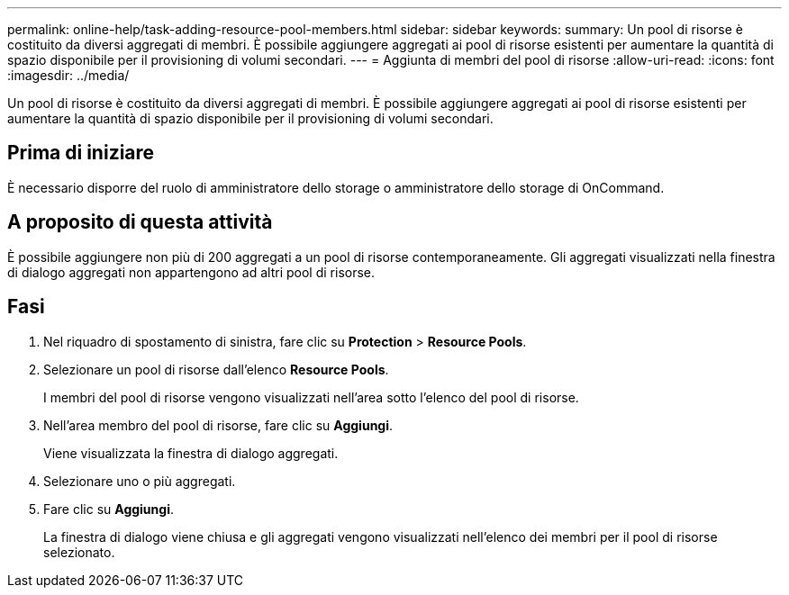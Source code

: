 ---
permalink: online-help/task-adding-resource-pool-members.html 
sidebar: sidebar 
keywords:  
summary: Un pool di risorse è costituito da diversi aggregati di membri. È possibile aggiungere aggregati ai pool di risorse esistenti per aumentare la quantità di spazio disponibile per il provisioning di volumi secondari. 
---
= Aggiunta di membri del pool di risorse
:allow-uri-read: 
:icons: font
:imagesdir: ../media/


[role="lead"]
Un pool di risorse è costituito da diversi aggregati di membri. È possibile aggiungere aggregati ai pool di risorse esistenti per aumentare la quantità di spazio disponibile per il provisioning di volumi secondari.



== Prima di iniziare

È necessario disporre del ruolo di amministratore dello storage o amministratore dello storage di OnCommand.



== A proposito di questa attività

È possibile aggiungere non più di 200 aggregati a un pool di risorse contemporaneamente. Gli aggregati visualizzati nella finestra di dialogo aggregati non appartengono ad altri pool di risorse.



== Fasi

. Nel riquadro di spostamento di sinistra, fare clic su *Protection* > *Resource Pools*.
. Selezionare un pool di risorse dall'elenco *Resource Pools*.
+
I membri del pool di risorse vengono visualizzati nell'area sotto l'elenco del pool di risorse.

. Nell'area membro del pool di risorse, fare clic su *Aggiungi*.
+
Viene visualizzata la finestra di dialogo aggregati.

. Selezionare uno o più aggregati.
. Fare clic su *Aggiungi*.
+
La finestra di dialogo viene chiusa e gli aggregati vengono visualizzati nell'elenco dei membri per il pool di risorse selezionato.


